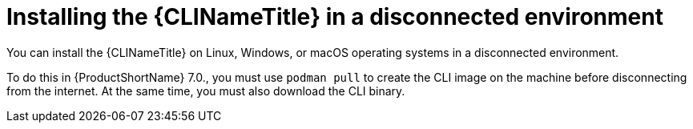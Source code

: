 // Module included in the following assemblies:
//
// * docs/cli-guide/master.adoc

:_content-type: PROCEDURE

[id="installing-cli-tool-disconnected_{context}"]
= Installing the {CLINameTitle} in a disconnected environment

You can install the {CLINameTitle} on Linux, Windows, or macOS operating systems in a disconnected environment.

To do this in {ProductShortName} 7.0., you must use `podman pull` to create the CLI image on the machine before disconnecting from the internet. At the same time, you must also download the CLI binary.
